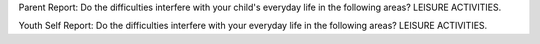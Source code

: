 Parent Report: Do the difficulties interfere with your child's everyday life in the following areas? LEISURE ACTIVITIES.

Youth Self Report: Do the difficulties interfere with your everyday life in the following areas? LEISURE ACTIVITIES.
